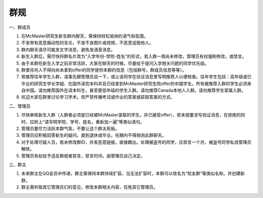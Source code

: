 ﻿群规
===============
一、群成员

1) 在McMaster研究生新生群内聊天，需保持轻松愉快的语气和氛围。
#) 不发带有恶意煽动性的言论，不发不良图片或视频，不恶意诋毁他人。
#) 群内聊天请尽可能发文字消息，避免发语音消息。
#) 新生入群后，需尽快将群名片改为“入学年份-学院-姓名”的形式，若入群一周尚未修改，管理员有权强制修改，或禁言。
#) 由于本群在新生入学之前非常活跃，大家在聊天的时候，尽量给于提问入学相关问题的同学优先级。
#) 群里任何人不得向尚未拿到offer的同学提供本群的信息（包括群号，群成员信息等等）。
#) 若推荐往年学生入群，请事先跟管理员说一下，或让该同学在验证消息里写明推荐人以便核查。往年学生包括：高年级或已毕业的研究生学长学姐、在国外读完本科并且已经拿到McMaster研究生院offer的中国学生。所有被推荐入群的学生必须来自中国。请勿推荐国外在读本科生，甚至更低年级的学生入群。请勿推荐Canada本地人入群。请勿推荐学生家属入群。
#) 欢迎大家在群里讨论学习学术。但严禁传播考试或作业的答案或获取答案的方式。

二、管理员

1) 尽快审核新生入群（入群者必须是已经被McMaster录取的学生，并已接受offer），若未按要求写验证消息，在拒绝的同时，应附上“请写明学院、学号、姓名，重新加一遍”等类似语句。 
#) 管理员要尽力活跃本群气氛，不要让这个群太死板。 
#) 管理员应积极回答新生的疑问。直到退休或毕业。任期内不得频闭此群聊天。  
#) 对于处理可疑人员，若未修改群ID，并发恶意链接，直接踢出。处理被盗号的同学，应禁言一个月，被盗号同学私信管理员解除。 
#) 管理员有权给予违反群规者禁言，禁言时间，由管理员自己决定。 

三、群主

1) 未来群主在QQ会员中传递，群主需保持本群持续扩容。当无法扩容时，本群可以改名为“校友群”等类似名称。并创建新群。 
#) 群主需听取其它管理员们的意见，修改本群相关内容，任免其它管理员。

